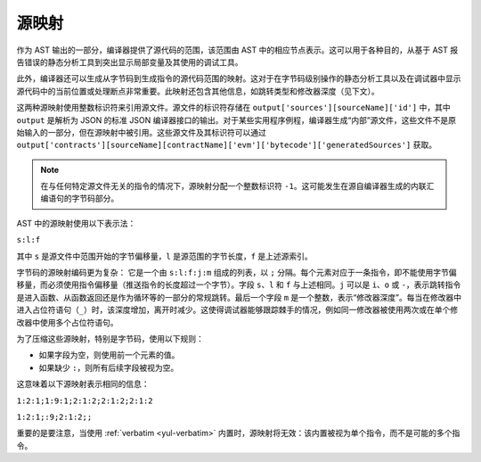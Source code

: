 .. index:: source mappings

***************
源映射
***************

作为 AST 输出的一部分，编译器提供了源代码的范围，该范围由 AST 中的相应节点表示。这可以用于各种目的，从基于 AST 报告错误的静态分析工具到突出显示局部变量及其使用的调试工具。

此外，编译器还可以生成从字节码到生成指令的源代码范围的映射。这对于在字节码级别操作的静态分析工具以及在调试器中显示源代码中的当前位置或处理断点非常重要。此映射还包含其他信息，如跳转类型和修改器深度（见下文）。

这两种源映射使用整数标识符来引用源文件。源文件的标识符存储在 ``output['sources'][sourceName]['id']`` 中，其中 ``output`` 是解析为 JSON 的标准 JSON 编译器接口的输出。对于某些实用程序例程，编译器生成“内部”源文件，这些文件不是原始输入的一部分，但在源映射中被引用。这些源文件及其标识符可以通过 ``output['contracts'][sourceName][contractName]['evm']['bytecode']['generatedSources']`` 获取。

.. note::
    在与任何特定源文件无关的指令的情况下，源映射分配一个整数标识符 ``-1``。这可能发生在源自编译器生成的内联汇编语句的字节码部分。

AST 中的源映射使用以下表示法：

``s:l:f``

其中 ``s`` 是源文件中范围开始的字节偏移量，``l`` 是源范围的字节长度，``f`` 是上述源索引。

字节码的源映射编码更为复杂：
它是一个由 ``s:l:f:j:m`` 组成的列表，以 ``;`` 分隔。每个元素对应于一条指令，即不能使用字节偏移量，而必须使用指令偏移量（推送指令的长度超过一个字节）。字段 ``s``、``l`` 和 ``f`` 与上述相同。``j`` 可以是 ``i``、``o`` 或 ``-``，表示跳转指令是进入函数、从函数返回还是作为循环等的一部分的常规跳转。最后一个字段 ``m`` 是一个整数，表示“修改器深度”。每当在修改器中进入占位符语句（``_``）时，该深度增加，离开时减少。这使得调试器能够跟踪棘手的情况，例如同一修改器被使用两次或在单个修改器中使用多个占位符语句。

为了压缩这些源映射，特别是字节码，使用以下规则：

- 如果字段为空，则使用前一个元素的值。
- 如果缺少 ``:``，则所有后续字段被视为空。

这意味着以下源映射表示相同的信息：

``1:2:1;1:9:1;2:1:2;2:1:2;2:1:2``

``1:2:1;:9;2:1:2;;``

重要的是要注意，当使用 :ref:`verbatim <yul-verbatim>` 内置时，源映射将无效：该内置被视为单个指令，而不是可能的多个指令。